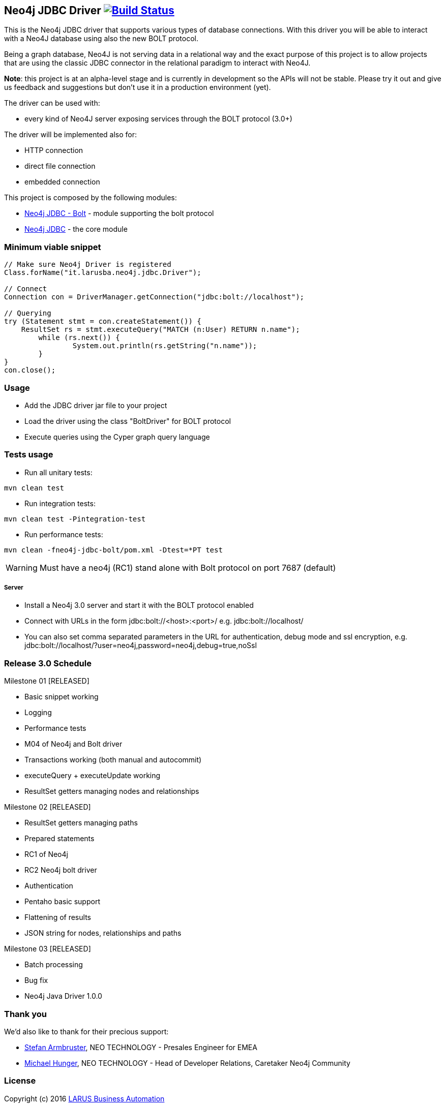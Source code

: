 == Neo4j JDBC Driver image:https://travis-ci.org/larusba/neo4j-jdbc.svg?branch=master["Build Status", link="https://travis-ci.org/larusba/neo4j-jdbc"] ==

This is the Neo4j JDBC driver that supports various types of database connections.
With this driver you will be able to interact with a Neo4J database using also the new BOLT protocol.

Being a graph database, Neo4J is not serving data in a relational way and the exact purpose of this project is to allow
projects that are using the classic JDBC connector in the relational paradigm to interact with Neo4J.

*Note*: this project is at an alpha-level stage and is currently in development so the APIs will not be stable. Please try it out and give us
feedback and suggestions but don't use it in a production environment (yet).


The driver can be used with:

* every kind of Neo4J server exposing services through the BOLT protocol (3.0+)

The driver will be implemented also for:

* HTTP connection

* direct file connection

* embedded connection


This project is composed by the following modules:

* https://github.com/larusba/neo4j-jdbc/tree/master/neo4j-jdbc-bolt[Neo4j JDBC - Bolt] - module supporting the bolt protocol

* https://github.com/larusba/neo4j-jdbc/tree/master/neo4j-jdbc[Neo4j JDBC] - the core module

=== Minimum viable snippet ===

---------------------------------------------
// Make sure Neo4j Driver is registered
Class.forName("it.larusba.neo4j.jdbc.Driver");

// Connect
Connection con = DriverManager.getConnection("jdbc:bolt://localhost");

// Querying
try (Statement stmt = con.createStatement()) {
    ResultSet rs = stmt.executeQuery("MATCH (n:User) RETURN n.name");
	while (rs.next()) {
		System.out.println(rs.getString("n.name"));
	}
}
con.close();
---------------------------------------------

=== Usage ===

* Add the JDBC driver jar file to your project

* Load the driver using the class "BoltDriver" for BOLT protocol

* Execute queries using the Cyper graph query language

=== Tests usage ===

* Run all unitary tests:
-------------------------------------------------
mvn clean test
-------------------------------------------------

* Run integration tests:
-------------------------------------------------
mvn clean test -Pintegration-test
-------------------------------------------------

* Run performance tests:

--------------------------------------------------
mvn clean -fneo4j-jdbc-bolt/pom.xml -Dtest=*PT test
--------------------------------------------------

WARNING: Must have a neo4j (RC1) stand alone with Bolt protocol on port 7687 (default)

===== Server =====

* Install a Neo4j 3.0 server and start it with the BOLT protocol enabled

* Connect with URLs in the form jdbc:bolt://<host>:<port>/ e.g. jdbc:bolt://localhost/

* You can also set comma separated parameters in the URL for authentication, debug mode and ssl encryption, e.g. jdbc:bolt://localhost/?user=neo4j,password=neo4j,debug=true,noSsl

=== Release 3.0 Schedule ===

Milestone 01 [RELEASED]

* Basic snippet working

* Logging

* Performance tests

* M04 of Neo4j and Bolt driver

* Transactions working (both manual and autocommit)

* executeQuery + executeUpdate working

* ResultSet getters managing nodes and relationships

Milestone 02 [RELEASED]

* ResultSet getters managing paths

* Prepared statements

* RC1 of Neo4j

* RC2 Neo4j bolt driver

* Authentication

* Pentaho basic support

* Flattening of results

* JSON string for nodes, relationships and paths

Milestone 03 [RELEASED]

* Batch processing

* Bug fix

* Neo4j Java Driver 1.0.0

=== Thank you ===

We'd also like to thank for their precious support:

* https://twitter.com/darthvader42[Stefan Armbruster], NEO TECHNOLOGY - Presales Engineer for EMEA

* https://twitter.com/mesirii[Michael Hunger], NEO TECHNOLOGY - Head of Developer Relations, Caretaker Neo4j Community

=== License ===

Copyright (c) 2016 http://www.larus-ba.it[LARUS Business Automation]

This file is part of the "LARUS Integration Framework for Neo4j".

The "LARUS Integration Framework for Neo4j" is licensed under the Apache License, Version 2.0 (the "License");
you may not use this file except in compliance with the License.

You may obtain a copy of the License at

http://www.apache.org/licenses/LICENSE-2.0

Unless required by applicable law or agreed to in writing, software
distributed under the License is distributed on an "AS IS" BASIS,
WITHOUT WARRANTIES OR CONDITIONS OF ANY KIND, either express or implied.

See the License for the specific language governing permissions and
limitations under the License.
